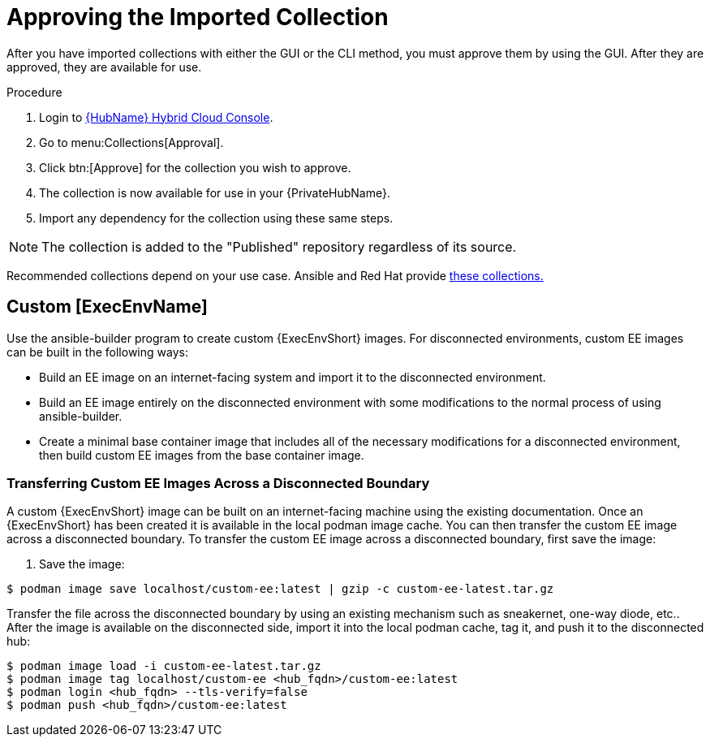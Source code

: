[id="approving-the-imported-collection_{context}"]

= Approving the Imported Collection

After you have imported collections with either the GUI or the CLI method, you must approve them by using the GUI. After they are approved, they are available for use.

.Procedure

. Login to link:https://console.redhat.com/ansible/automation-hub/[{HubName} Hybrid Cloud Console].

. Go to menu:Collections[Approval].

. Click btn:[Approve] for the collection you wish to approve.

. The collection is now available for use in your {PrivateHubName}.

. Import any dependency for the collection using these same steps.

[NOTE] 
====
The collection is added to the "Published" repository regardless of its source.
====

Recommended collections depend on your use case. Ansible and Red Hat provide link:https://console.redhat.com/ansible/automation-hub[these collections.]

== Custom [ExecEnvName]

Use the ansible-builder program to create custom {ExecEnvShort} images. For disconnected environments, custom EE images can be built in the following ways:

* Build an EE image on an internet-facing system and import it to the
disconnected environment.
* Build an EE image entirely on the disconnected environment with some modifications to the normal process of using ansible-builder.
* Create a minimal base container image that includes all of the necessary modifications for a disconnected environment, then build custom EE images from the base container image.

=== Transferring Custom EE Images Across a Disconnected Boundary

A custom {ExecEnvShort} image can be built on an internet-facing machine using the existing documentation.  Once an {ExecEnvShort} has been created it is available in the local podman image cache. You can then transfer the custom EE image across a disconnected boundary. To transfer the custom EE image across a disconnected boundary, first save the image:

. Save the image:
----
$ podman image save localhost/custom-ee:latest | gzip -c custom-ee-latest.tar.gz
----

Transfer the file across the disconnected boundary by using an existing mechanism such as sneakernet, one-way diode, etc..  After the image is available on the disconnected side, import it into the local podman cache, tag it, and push it to the disconnected hub:

----
$ podman image load -i custom-ee-latest.tar.gz
$ podman image tag localhost/custom-ee <hub_fqdn>/custom-ee:latest
$ podman login <hub_fqdn> --tls-verify=false
$ podman push <hub_fqdn>/custom-ee:latest
----
